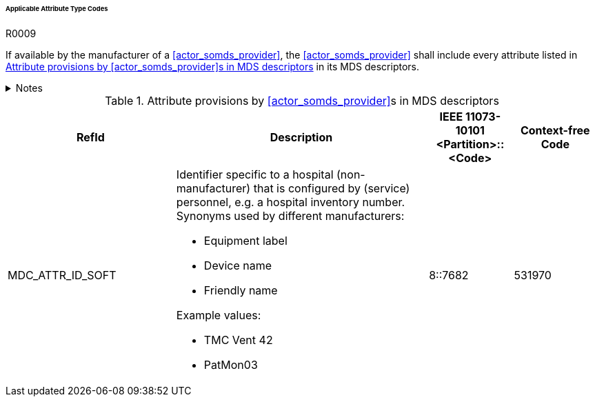 :var_column_pm_mapping: BICEPS Participant Model Mapping

====== Applicable Attribute Type Codes

.R0009
[sdpi_requirement#r0009,sdpi_req_level=shall]
****
If available by the manufacturer of a <<actor_somds_provider>>, the <<actor_somds_provider>> shall include every attribute listed in <<vol3_table_attributes>> in its MDS descriptors.

.Notes
[%collapsible]
====
NOTE: Other attributes may be used for types that are not listed in <<vol3_table_attributes>>.
====
****

.Attribute provisions by <<actor_somds_provider>>s in MDS descriptors
[#vol3_table_attributes,cols="2,3,1,1"]
|===
|RefId |Description| IEEE 11073-10101 <Partition>::<Code>| Context-free Code

|MDC_ATTR_ID_SOFT
a|Identifier specific to a hospital (non-manufacturer) that is configured by (service) personnel, e.g. a hospital inventory number. Synonyms used by different manufacturers:

- Equipment label
- Device name
- Friendly name

Example values:

- TMC Vent 42
- PatMon03

|8::7682
|531970

|===